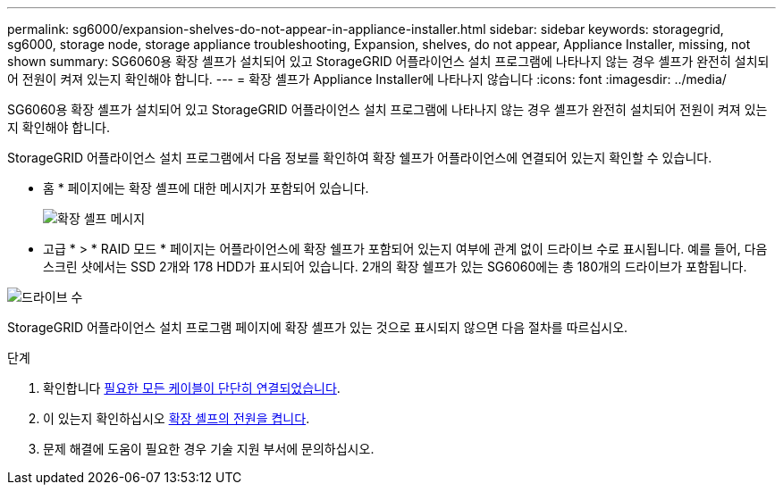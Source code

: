 ---
permalink: sg6000/expansion-shelves-do-not-appear-in-appliance-installer.html 
sidebar: sidebar 
keywords: storagegrid, sg6000, storage node, storage appliance troubleshooting, Expansion, shelves, do not appear, Appliance Installer, missing, not shown 
summary: SG6060용 확장 셸프가 설치되어 있고 StorageGRID 어플라이언스 설치 프로그램에 나타나지 않는 경우 셸프가 완전히 설치되어 전원이 켜져 있는지 확인해야 합니다. 
---
= 확장 셸프가 Appliance Installer에 나타나지 않습니다
:icons: font
:imagesdir: ../media/


[role="lead"]
SG6060용 확장 셸프가 설치되어 있고 StorageGRID 어플라이언스 설치 프로그램에 나타나지 않는 경우 셸프가 완전히 설치되어 전원이 켜져 있는지 확인해야 합니다.

StorageGRID 어플라이언스 설치 프로그램에서 다음 정보를 확인하여 확장 쉘프가 어플라이언스에 연결되어 있는지 확인할 수 있습니다.

* 홈 * 페이지에는 확장 셸프에 대한 메시지가 포함되어 있습니다.
+
image::../media/expansion_shelf_home_page_msg.png[확장 셸프 메시지]

* 고급 * > * RAID 모드 * 페이지는 어플라이언스에 확장 쉘프가 포함되어 있는지 여부에 관계 없이 드라이브 수로 표시됩니다. 예를 들어, 다음 스크린 샷에서는 SSD 2개와 178 HDD가 표시되어 있습니다. 2개의 확장 쉘프가 있는 SG6060에는 총 180개의 드라이브가 포함됩니다.


image::../media/expansion_shelves_shown_by_num_of_drives.png[드라이브 수]

StorageGRID 어플라이언스 설치 프로그램 페이지에 확장 셸프가 있는 것으로 표시되지 않으면 다음 절차를 따르십시오.

.단계
. 확인합니다 xref:sg6060-cabling-optional-expansion-shelves.adoc[필요한 모든 케이블이 단단히 연결되었습니다].
. 이 있는지 확인하십시오 xref:connecting-power-cords-and-applying-power-sg6000.adoc[확장 셸프의 전원을 켭니다].
. 문제 해결에 도움이 필요한 경우 기술 지원 부서에 문의하십시오.

